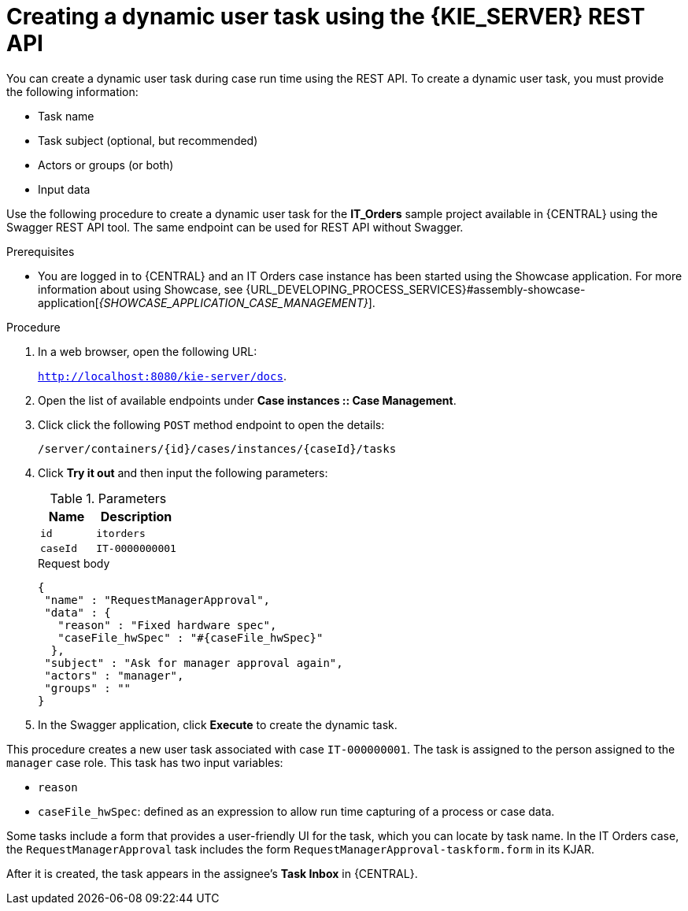 [id='case-management-dynamic-user-task-API-proc']
= Creating a dynamic user task using the {KIE_SERVER} REST API

You can create a dynamic user task during case run time using the REST API. To create a dynamic user task, you must provide the following information:

* Task name
* Task subject (optional, but recommended)
* Actors or groups (or both)
* Input data


Use the following procedure to create a dynamic user task for the *IT_Orders* sample project available in {CENTRAL} using the Swagger REST API tool. The same endpoint can be used for REST API without Swagger.

.Prerequisites
* You are logged in to {CENTRAL} and an IT Orders case instance has been started using the Showcase application. For more information about using Showcase, see {URL_DEVELOPING_PROCESS_SERVICES}#assembly-showcase-application[_{SHOWCASE_APPLICATION_CASE_MANAGEMENT}_].


.Procedure

. In a web browser, open the following URL:
+
`http://localhost:8080/kie-server/docs`.
. Open the list of available endpoints under *Case instances :: Case Management*.
. Click click the following `POST` method endpoint to open the details:
+
`/server/containers/{id}/cases/instances/{caseId}/tasks`
+
. Click *Try it out* and then input the following parameters:
+
.Parameters
[cols="40%,60%",options="header"]
|===
|Name| Description
|`id` | `itorders`
|`caseId` | `IT-0000000001`
|===
+
.Request body
[source]
----
{
 "name" : "RequestManagerApproval",
 "data" : {
   "reason" : "Fixed hardware spec",
   "caseFile_hwSpec" : "#{caseFile_hwSpec}"
  },
 "subject" : "Ask for manager approval again",
 "actors" : "manager",
 "groups" : ""
}
----
. In the Swagger application, click *Execute* to create the dynamic task.

This procedure creates a new user task associated with case `IT-000000001`. The task is assigned to the person assigned to the `manager` case role. This task has two input variables:

* `reason`
* `caseFile_hwSpec`: defined as an expression to allow run time capturing of a process or case data.

Some tasks include a form that provides a user-friendly UI for the task, which you can locate by task name. In the IT Orders case, the `RequestManagerApproval` task includes the form `RequestManagerApproval-taskform.form` in its KJAR.

After it is created, the task appears in the assignee's *Task Inbox* in {CENTRAL}.
